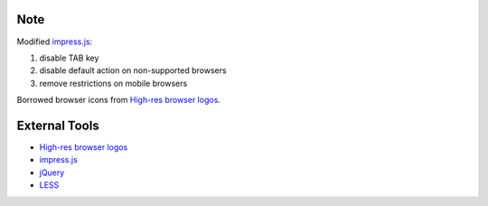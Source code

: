 Note
----

Modified `impress.js`_:

1. disable TAB key
2. disable default action on non-supported browsers
3. remove restrictions on mobile browsers

Borrowed browser icons from `High-res browser logos`_.

External Tools
--------------

* `High-res browser logos`_
* `impress.js`_
* `jQuery`_
* `LESS`_


.. _High-res browser logos: https://github.com/paulirish/browser-logos
.. _impress.js: http://bartaz.github.com/impress.js
.. _jQuery: http://jquery.com/
.. _LESS: http://lesscss.org/
